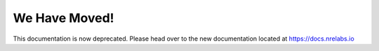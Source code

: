 .. antidote documentation master file

We Have Moved!
========================

This documentation is now deprecated. Please head over to the new documentation
located at `https://docs.nrelabs.io <https://docs.nrelabs.io>`_
